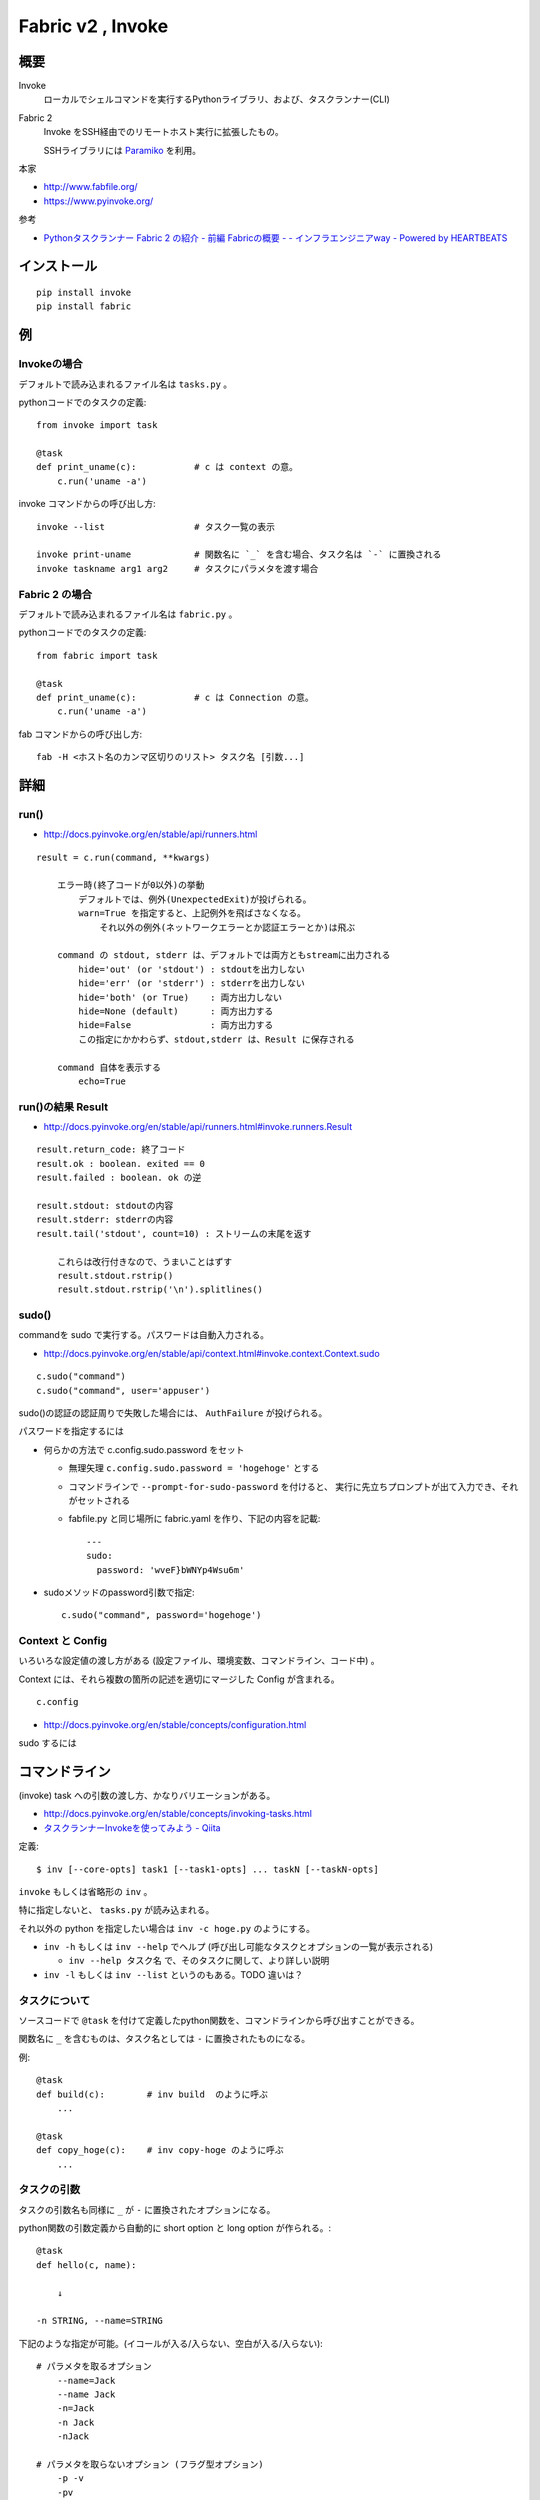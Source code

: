 ==================================
Fabric v2 , Invoke
==================================

概要
==========

Invoke
    ローカルでシェルコマンドを実行するPythonライブラリ、および、タスクランナー(CLI)

Fabric 2
    Invoke をSSH経由でのリモートホスト実行に拡張したもの。

    SSHライブラリには `Paramiko <http://www.paramiko.org/>`_ を利用。



本家

- http://www.fabfile.org/
- https://www.pyinvoke.org/

参考

- `Pythonタスクランナー Fabric 2 の紹介 - 前編 Fabricの概要 - - インフラエンジニアway - Powered by HEARTBEATS <https://heartbeats.jp/hbblog/2018/11/fabric2-01.html>`__



インストール
================

::

    pip install invoke
    pip install fabric


例
=================

Invokeの場合
-----------------

デフォルトで読み込まれるファイル名は ``tasks.py`` 。

pythonコードでのタスクの定義::

    from invoke import task

    @task
    def print_uname(c):           # c は context の意。
        c.run('uname -a')


invoke コマンドからの呼び出し方::

    invoke --list                 # タスク一覧の表示

    invoke print-uname            # 関数名に `_` を含む場合、タスク名は `-` に置換される
    invoke taskname arg1 arg2     # タスクにパラメタを渡す場合



Fabric 2 の場合
------------------

デフォルトで読み込まれるファイル名は ``fabric.py`` 。

pythonコードでのタスクの定義::

    from fabric import task

    @task
    def print_uname(c):           # c は Connection の意。
        c.run('uname -a')


fab コマンドからの呼び出し方::

    fab -H <ホスト名のカンマ区切りのリスト> タスク名 [引数...]



詳細
=======================

run()
--------------------------------

- http://docs.pyinvoke.org/en/stable/api/runners.html

::

    result = c.run(command, **kwargs)

        エラー時(終了コードが0以外)の挙動
            デフォルトでは、例外(UnexpectedExit)が投げられる。
            warn=True を指定すると、上記例外を飛ばさなくなる。
                それ以外の例外(ネットワークエラーとか認証エラーとか)は飛ぶ

        command の stdout, stderr は、デフォルトでは両方ともstreamに出力される
            hide='out' (or 'stdout') : stdoutを出力しない
            hide='err' (or 'stderr') : stderrを出力しない
            hide='both' (or True)    : 両方出力しない
            hide=None (default)      : 両方出力する
            hide=False               : 両方出力する
            この指定にかかわらず、stdout,stderr は、Result に保存される

        command 自体を表示する
            echo=True


run()の結果 Result
------------------------------------

- http://docs.pyinvoke.org/en/stable/api/runners.html#invoke.runners.Result

::

    result.return_code: 終了コード
    result.ok : boolean. exited == 0
    result.failed : boolean. ok の逆

    result.stdout: stdoutの内容
    result.stderr: stderrの内容
    result.tail('stdout', count=10) : ストリームの末尾を返す

        これらは改行付きなので、うまいことはずす
        result.stdout.rstrip()
        result.stdout.rstrip('\n').splitlines()



sudo()
------------------

commandを sudo で実行する。パスワードは自動入力される。

- http://docs.pyinvoke.org/en/stable/api/context.html#invoke.context.Context.sudo

::

    c.sudo("command")
    c.sudo("command", user='appuser')


sudo()の認証の認証周りで失敗した場合には、 ``AuthFailure`` が投げられる。


パスワードを指定するには

- 何らかの方法で c.config.sudo.password をセット

  - 無理矢理 ``c.config.sudo.password = 'hogehoge'`` とする
  - コマンドラインで ``--prompt-for-sudo-password`` を付けると、
    実行に先立ちプロンプトが出て入力でき、それがセットされる
  - fabfile.py と同じ場所に fabric.yaml を作り、下記の内容を記載::

      ---
      sudo:
        password: 'wveF}bWNYp4Wsu6m'
    

- sudoメソッドのpassword引数で指定::

      c.sudo("command", password='hogehoge')


Context と Config
---------------------------

いろいろな設定値の渡し方がある (設定ファイル、環境変数、コマンドライン、コード中) 。

Context には、それら複数の箇所の記述を適切にマージした Config が含まれる。 ::

    c.config

- http://docs.pyinvoke.org/en/stable/concepts/configuration.html




sudo するには



コマンドライン
=========================

(invoke) task への引数の渡し方、かなりバリエーションがある。

- http://docs.pyinvoke.org/en/stable/concepts/invoking-tasks.html
- `タスクランナーInvokeを使ってみよう - Qiita <https://qiita.com/iisaka51/items/c4888e726356c5474dc4>`__


定義::

    $ inv [--core-opts] task1 [--task1-opts] ... taskN [--taskN-opts]

``invoke`` もしくは省略形の  ``inv`` 。


特に指定しないと、 ``tasks.py`` が読み込まれる。

それ以外の python を指定したい場合は ``inv -c hoge.py`` のようにする。



- ``inv -h`` もしくは ``inv --help`` でヘルプ (呼び出し可能なタスクとオプションの一覧が表示される)

  - ``inv --help タスク名`` で、そのタスクに関して、より詳しい説明

- ``inv -l`` もしくは ``inv --list`` というのもある。TODO 違いは？

タスクについて
----------------------

ソースコードで ``@task`` を付けて定義したpython関数を、コマンドラインから呼び出すことができる。

関数名に ``_`` を含むものは、タスク名としては ``-`` に置換されたものになる。

例::

    @task
    def build(c):        # inv build  のように呼ぶ
        ... 

    @task
    def copy_hoge(c):    # inv copy-hoge のように呼ぶ
        ...


タスクの引数
---------------------

タスクの引数名も同様に ``_`` が ``-`` に置換されたオプションになる。

python関数の引数定義から自動的に short option と long option が作られる。::

    @task
    def hello(c, name):

        ↓

    -n STRING, --name=STRING

下記のような指定が可能。(イコールが入る/入らない、空白が入る/入らない)::

    # パラメタを取るオプション
        --name=Jack
        --name Jack
        -n=Jack
        -n Jack
        -nJack

    # パラメタを取らないオプション (フラグ型オプション)
        -p -v 
        -pv

オプションを取らない引数(位置引数, いわゆるargs)は指定できない。


型変換
^^^^^^^^^

コマンドライン上の指定は当然全て文字列だが、それだと不便なので、自動で型変換してpython関数の引数に渡してくれる。

関数定義にデフォルト引数を付けておくとそれで自動的に型変換してくれる::

    # デフォルト引数が数値
    def task1(c, count=1):     # --count=5  数値型にキャスト

    # デフォルト引数が文字列
        TODO 多分文字列のまま

    # デフォルト引数が None
    def task2(c, name=None):   # キャストされない。結果として文字列

    # デフォルト引数が False
    def task3(c, flag=False):  # True を指定するためのフラグ型の -f, --flag が提供される
                               # False にするための --no-flag は提供されない (オプションを付けないことでFalseを表す)

    # デフォルト引数が True
    def task4(c, flag=True):  # True にするためのフラグ型の -f, --flag が使える
                              # False にするための --no-flag が提供される


更なる機能
^^^^^^^^^^^^^^^^^

::

    @task(iterable=['my_list'])   複数の値を取れる引数  
    --my-list aaa --my-list bbb --my-list ccc 
        => ['aaa', 'bbb', 'ccc']

    @task(incrementable=['verbose'])   指定された回数、インクリメント型
    -vvv

    @task(optional=['log'])     引数を取らない指定も、取る指定もできるようにする
    --log                  ログを有効にする。出力先はデフォルト。
    --log=myoutout.log     ログを有効にする。出力先は指定のファイル。
                           指定しなければ、ログは出力されない。  みたいな



Fabric の機能
==================

sshコネクションは 最初の run,sudo のタイミングで張られ、そのまま終了まで保持されるっぽい。


https://docs.fabfile.org/en/2.5/api/connection.html

ホスト指定するには
    # fabコマンドラインで -H (もしくは --hosts)
    fab -H host1,host2,host3 taskA taskB
        Running taskA on host1!
        Running taskA on host2!
        Running taskA on host3!
        Running taskB on host1!
        Running taskB on host2!
        Running taskB on host3!

    # @taskデコレータで (ただし、これより --hosts の方が強い)
    @task(hosts=['host1', 'host2', 'host3'])
    def taskA(c):
        c.run('uname -s')

    # コード中で
    from fabric import Connection
    c = Connection('web1')
    result = c.run('uname -s')

    Connection(host='web1', user='deploy', port=2202)
    Connection('deploy@web1:2202')



ユーザー(SSHログイン時の)を指定するには
    例 admin ユーザーを指定する場合

    fabric の設定ファイル (/etc/fabric.yml, ~/.fabric.json など) 下記を書いておく
        user: admin 
    ssh の設定ファイル (~/.ssh/config) に下記を書いておく。(Host ヘッダと組み合わせるとか)
        User admin 
    ホスト名指定のところで、ユーザー名@ の指定をする (--hosts や Connection())
        admin@myhost
    Connectionを作る際に user で指定
        Connection('myhost', user='admin')


元の Connection からちょっと変えた Connection を作る::

    # この4つをインスタンスに渡せば、同じものができるはず。
    # 変えたい部分を変えればよい。
    newConn = Connection(host=conn.host,
                         port=conn.port,
                         user=conn.user,
                         config=conn.config)

    # config を変える場合には、(参照なのでそのままいじると都合が悪いので、)
    # 下記のようにしてコピーを作ってからいじったものを渡す
    newConfig = conn.config.clone(into=Config)  # Connection.__init__ の中でもこうしている
    newConfig.sudo.password = 'hogehgoe'

    # config の一部の値は、コンストラクタ時に処理されているので、
    # 既にある Connection の config を後から変更しない方がいい。

    ただし、--hosts を指定せずに fab を起動した場合、
    taskに渡されるのは fabric.Connection ではなく、invoke.Context になるっぽい。
    そのため、 conn の host を取ろうとするとエラーになってしまうので注意。
    (user と port は、 fabコマンドで作られた incoke.Context なら取れるみたい。 )
    host がないと、fabric.Connection のコンストラクタも呼べないので、
    Connection を作るのは host が確定したタイミング以降でする。

コマンドにシェル解釈が必要な文字( ``&`` とか ``|`` とか ) が含まれている場合、
``bash -c 'command'`` の様に実行されているっぽい。
含まれていない場合、sshd から直接コマンドが実行されている (シェルの解釈されない)。

run() や sudo() に ``shell=`` をつけても効かないっぽい。
``shell=/bin/zsh`` としても、常に bash (ログインシェル？) で動いているっぽかった。
``shell=`` が効くのは Invoke の方だけか？ あとは fabric の local() なら効くかも。
    


タスクランナーを作らずに、単にpythonのライブラリとして使う場合
===================================================================

TODO

